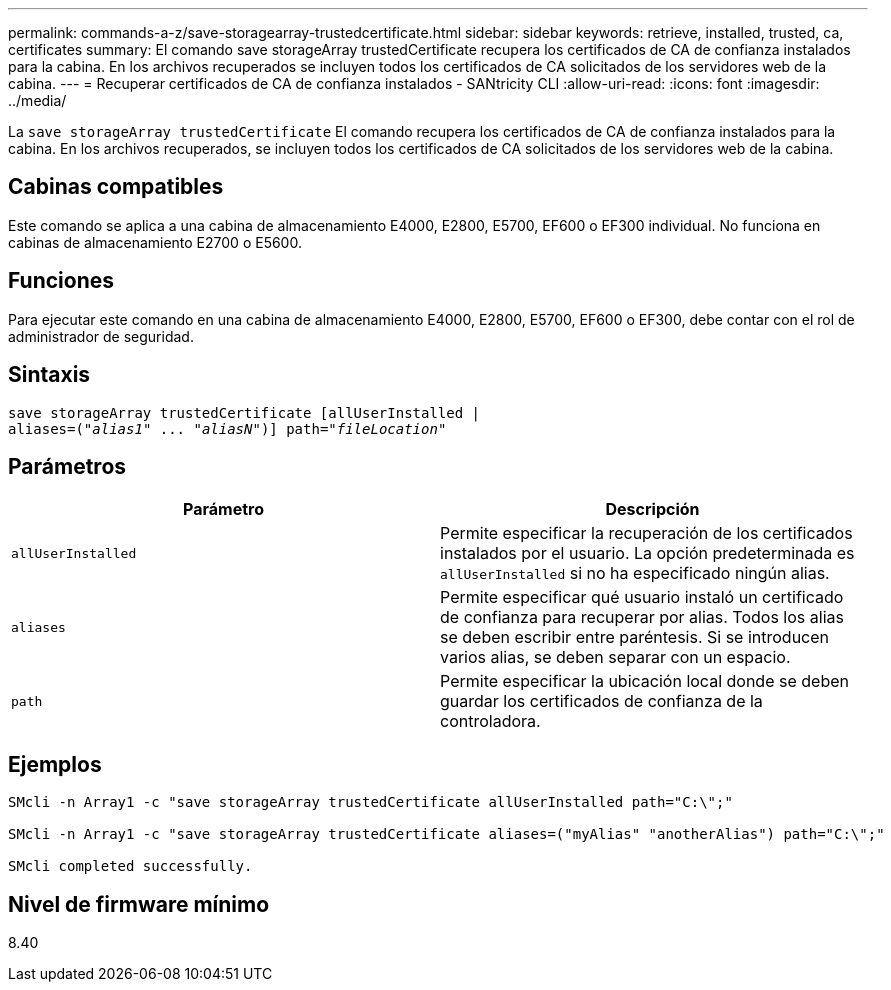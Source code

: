 ---
permalink: commands-a-z/save-storagearray-trustedcertificate.html 
sidebar: sidebar 
keywords: retrieve, installed, trusted, ca, certificates 
summary: El comando save storageArray trustedCertificate recupera los certificados de CA de confianza instalados para la cabina. En los archivos recuperados se incluyen todos los certificados de CA solicitados de los servidores web de la cabina. 
---
= Recuperar certificados de CA de confianza instalados - SANtricity CLI
:allow-uri-read: 
:icons: font
:imagesdir: ../media/


[role="lead"]
La `save storageArray trustedCertificate` El comando recupera los certificados de CA de confianza instalados para la cabina. En los archivos recuperados, se incluyen todos los certificados de CA solicitados de los servidores web de la cabina.



== Cabinas compatibles

Este comando se aplica a una cabina de almacenamiento E4000, E2800, E5700, EF600 o EF300 individual. No funciona en cabinas de almacenamiento E2700 o E5600.



== Funciones

Para ejecutar este comando en una cabina de almacenamiento E4000, E2800, E5700, EF600 o EF300, debe contar con el rol de administrador de seguridad.



== Sintaxis

[source, cli, subs="+macros"]
----
save storageArray trustedCertificate [allUserInstalled |
aliases=pass:quotes[("_alias1_" ... "_aliasN_")]] path=pass:quotes["_fileLocation_"]
----


== Parámetros

[cols="2*"]
|===
| Parámetro | Descripción 


 a| 
`allUserInstalled`
 a| 
Permite especificar la recuperación de los certificados instalados por el usuario. La opción predeterminada es `allUserInstalled` si no ha especificado ningún alias.



 a| 
`aliases`
 a| 
Permite especificar qué usuario instaló un certificado de confianza para recuperar por alias. Todos los alias se deben escribir entre paréntesis. Si se introducen varios alias, se deben separar con un espacio.



 a| 
`path`
 a| 
Permite especificar la ubicación local donde se deben guardar los certificados de confianza de la controladora.

|===


== Ejemplos

[listing]
----

SMcli -n Array1 -c "save storageArray trustedCertificate allUserInstalled path="C:\";"

SMcli -n Array1 -c "save storageArray trustedCertificate aliases=("myAlias" "anotherAlias") path="C:\";"

SMcli completed successfully.
----


== Nivel de firmware mínimo

8.40
